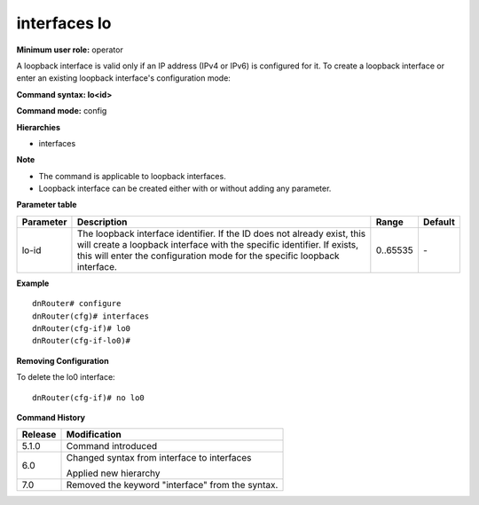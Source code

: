 interfaces lo 
--------------

**Minimum user role:** operator

A loopback interface is valid only if an IP address (IPv4 or IPv6) is configured for it. To create a loopback interface or enter an existing loopback interface's configuration mode:

**Command syntax: lo<id>**

**Command mode:** config

**Hierarchies**

- interfaces 

**Note**

- The command is applicable to loopback interfaces.
- Loopback interface can be created either with or without adding any parameter.

..
	**Internal Note**

	Validations:

	-  Loopback ipv4 interface can be configured only with /32

	-  Loopback ipv6 interface can be configured only with /128


**Parameter table**

+---------------+------------------------------------------------------------------------------------------------------------------------------------------------------------------------------------------------------------------------------------------+-------------+-------------+
|               |                                                                                                                                                                                                                                          |             |             |
| Parameter     | Description                                                                                                                                                                                                                              | Range       | Default     |
+===============+==========================================================================================================================================================================================================================================+=============+=============+
|               |                                                                                                                                                                                                                                          |             |             |
| lo-id         | The loopback interface identifier. If the ID does   not already exist, this will create a loopback interface with the specific   identifier. If exists, this will enter the configuration mode for the   specific loopback interface.    | 0..65535    | \-          |
+---------------+------------------------------------------------------------------------------------------------------------------------------------------------------------------------------------------------------------------------------------------+-------------+-------------+

**Example**
::

	dnRouter# configure
	dnRouter(cfg)# interfaces
	dnRouter(cfg-if)# lo0
	dnRouter(cfg-if-lo0)# 


**Removing Configuration**

To delete the lo0 interface:
::

	dnRouter(cfg-if)# no lo0 


.. **Help line:**

**Command History**

+-------------+-------------------------------------------------------+
|             |                                                       |
| Release     | Modification                                          |
+=============+=======================================================+
|             |                                                       |
| 5.1.0       | Command introduced                                    |
+-------------+-------------------------------------------------------+
|             |                                                       |
| 6.0         | Changed syntax from interface to interfaces           |
|             |                                                       |
|             | Applied new hierarchy                                 |
+-------------+-------------------------------------------------------+
|             |                                                       |
| 7.0         | Removed the keyword "interface" from   the syntax.    |
+-------------+-------------------------------------------------------+